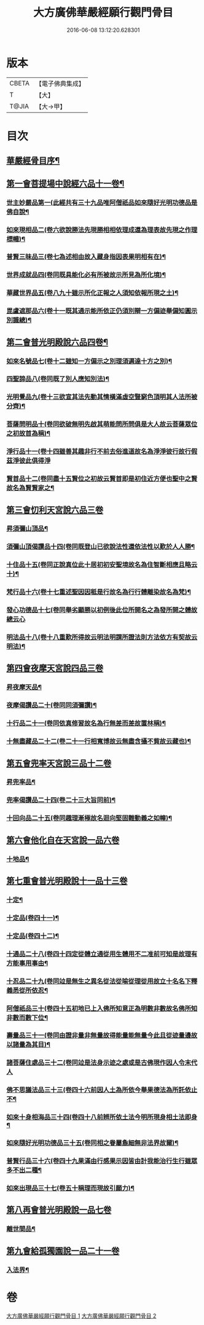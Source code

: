 #+TITLE: 大方廣佛華嚴經願行觀門骨目 
#+DATE: 2016-06-08 13:12:20.628301

* 版本
 |     CBETA|【電子佛典集成】|
 |         T|【大】     |
 |     T@JIA|【大→甲】   |

* 目次
** [[file:KR6e0025_001.txt::001-1049c19][華嚴經骨目序¶]]
** [[file:KR6e0025_001.txt::001-1050a9][第一會菩提場中說經六品十一卷¶]]
*** [[file:KR6e0025_001.txt::001-1050a10][世主妙嚴品第一(此經共有三十九品唯阿僧祇品如來隨好光明功德品是佛自說¶]]
*** [[file:KR6e0025_001.txt::001-1050a22][如來現相品二(卷六欲說勝法先現勝相相依理成還為理表故先現之作理標幟)¶]]
*** [[file:KR6e0025_001.txt::001-1050b8][普賢三昧品三(卷七為述相由故入藏身指因表果明相有在)¶]]
*** [[file:KR6e0025_001.txt::001-1050b26][世界成就品四(卷同既具能化必有所被故示所見為所化境)¶]]
*** [[file:KR6e0025_001.txt::001-1050c18][華藏世界品五(卷八九十雖示所化正報之人須知依報所現之土)¶]]
*** [[file:KR6e0025_001.txt::001-1051a14][毘盧遮那品六(卷十一既其通示能所依正仍須別辯一方偏迹舉偏知圓示別識總)¶]]
** [[file:KR6e0025_001.txt::001-1051b8][第二會普光明殿說六品四卷¶]]
*** [[file:KR6e0025_001.txt::001-1051b9][如來名號品七(卷十二雖知一方偏示之別理須遍達十方之別)¶]]
*** [[file:KR6e0025_001.txt::001-1051c5][四聖諦品八(卷同既了別人應知別法)¶]]
*** [[file:KR6e0025_001.txt::001-1051c12][光明覺品九(卷十三欲宣其法先動其情橫滿虛空豎窮色頂明其人法所被分齊)¶]]
*** [[file:KR6e0025_001.txt::001-1051c20][菩薩問明品十(卷同欲破無明先啟其萌能問所問俱是大人故云菩薩眾位之初故首為稱)¶]]
*** [[file:KR6e0025_001.txt::001-1052b29][淨行品十一(卷十四雖善其趣非行不前去俗進道故名為淨淨彼行故行假茲淨彼此俱得淨]]
*** [[file:KR6e0025_001.txt::001-1053a2][賢首品十二(卷同盡十五賢位之初故云賢首即是初住近方便也聖中之賢故名為賢賢家之¶]]
** [[file:KR6e0025_001.txt::001-1053a20][第三會忉利天宮說六品三卷]]
*** [[file:KR6e0025_001.txt::001-1053a21][昇須彌山頂品¶]]
*** [[file:KR6e0025_001.txt::001-1053b13][須彌山頂偈讚品十四(卷同既登山已欲說法性還依法性以歎於人人勝¶]]
*** [[file:KR6e0025_001.txt::001-1053c22][十住品十五(卷同正說真位此十居初初安聖境故名為住智斷相應且略云十)¶]]
*** [[file:KR6e0025_001.txt::001-1054a18][梵行品十六(卷十七重述聖因因秪是行故名為行行體離染故名為梵)¶]]
*** [[file:KR6e0025_001.txt::001-1054a29][發心功德品十七(卷同舉劣顯勝以初例後此位所開名之為發所開之體故總云心]]
*** [[file:KR6e0025_001.txt::001-1054c9][明法品十八(卷十八重歎所得故云明法明謂所證法則方法依方有契故云明法)¶]]
** [[file:KR6e0025_001.txt::001-1054c19][第四會夜摩天宮說四品三卷]]
*** [[file:KR6e0025_001.txt::001-1054c20][昇夜摩天品¶]]
*** [[file:KR6e0025_001.txt::001-1054c25][夜摩偈讚品二十(卷同同須彌讚)¶]]
*** [[file:KR6e0025_001.txt::001-1055a28][十行品二十一(卷同依真修習故名為行無差而差故置林稱)¶]]
*** [[file:KR6e0025_001.txt::001-1055c2][十無盡藏品二十二(卷二十一行相寬博故云無盡含攝不貲故云藏也)¶]]
** [[file:KR6e0025_001.txt::001-1056a4][第五會兜率天宮說三品十二卷]]
*** [[file:KR6e0025_001.txt::001-1056a5][昇兜率品¶]]
*** [[file:KR6e0025_001.txt::001-1056a9][兜率偈讚品二十四(卷二十三大旨同前)¶]]
*** [[file:KR6e0025_001.txt::001-1056b3][十回向品二十五(卷同趣理漸極故名迴向堅固難動義之如幢)¶]]
** [[file:KR6e0025_001.txt::001-1056c10][第六會他化自在天宮說一品六卷]]
*** [[file:KR6e0025_001.txt::001-1056c11][十地品¶]]
** [[file:KR6e0025_002.txt::002-1057b14][第七重會普光明殿說十一品十三卷]]
*** [[file:KR6e0025_002.txt::002-1057b15][十定¶]]
*** [[file:KR6e0025_002.txt::002-1058a8][十定品(卷四十一)¶]]
*** [[file:KR6e0025_002.txt::002-1058a24][十定品(卷四十二)¶]]
*** [[file:KR6e0025_002.txt::002-1058b12][十通品二十八(卷四十四定從體立通從用生體用不二准前可知是故理有方能事用事由¶]]
*** [[file:KR6e0025_002.txt::002-1058c10][十忍品二十九(卷同竝是無生之異名從法從喻從理從用故立十名名下釋義悉從所依忍¶]]
*** [[file:KR6e0025_002.txt::002-1058c22][阿僧祇品三十(卷四十五初地已上入佛所知意正為明數非數故名佛所知非數而數下位¶]]
*** [[file:KR6e0025_002.txt::002-1059a23][壽量品三十一(卷同由證非量非無量故得能量能無量今此且從迹量邊故以諸量為其目)¶]]
*** [[file:KR6e0025_002.txt::002-1059a29][諸菩薩住處品三十二(卷同竝是法身示迹之處或是古佛現作因人令末代人]]
*** [[file:KR6e0025_002.txt::002-1059b23][佛不思議法品三十三(卷四十六前因人土為所依今舉果德法為所託依止不¶]]
*** [[file:KR6e0025_002.txt::002-1059c13][如來十身相海品三十四(卷四十八前辨所依土法今明所現身相土法即身¶]]
*** [[file:KR6e0025_002.txt::002-1059c20][如來隨好光明功德品三十五(卷同相之眷屬麁細無非法界故爾)¶]]
*** [[file:KR6e0025_002.txt::002-1059c29][普賢行品三十六(卷四十九果滿由行感果示因皆由計我能治行生行雖眾多不出二種¶]]
*** [[file:KR6e0025_002.txt::002-1060a12][如來出現品三十七(卷五十稱理而現故引願力)¶]]
** [[file:KR6e0025_002.txt::002-1060b23][第八再會普光明殿說一品七卷]]
*** [[file:KR6e0025_002.txt::002-1060b24][離世間品¶]]
** [[file:KR6e0025_002.txt::002-1061c7][第九會給孤獨園說一品二十一卷]]
*** [[file:KR6e0025_002.txt::002-1061c8][入法界¶]]

* 卷
[[file:KR6e0025_001.txt][大方廣佛華嚴經願行觀門骨目 1]]
[[file:KR6e0025_002.txt][大方廣佛華嚴經願行觀門骨目 2]]

